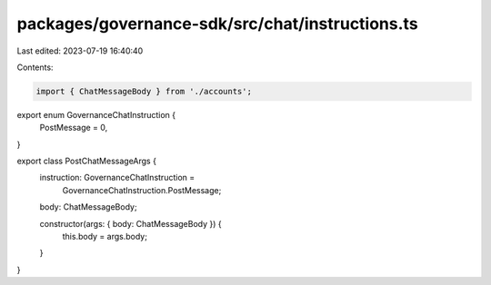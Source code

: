 packages/governance-sdk/src/chat/instructions.ts
================================================

Last edited: 2023-07-19 16:40:40

Contents:

.. code-block:: ts

    import { ChatMessageBody } from './accounts';

export enum GovernanceChatInstruction {
  PostMessage = 0,
}

export class PostChatMessageArgs {
  instruction: GovernanceChatInstruction =
    GovernanceChatInstruction.PostMessage;
  body: ChatMessageBody;

  constructor(args: { body: ChatMessageBody }) {
    this.body = args.body;
  }
}


